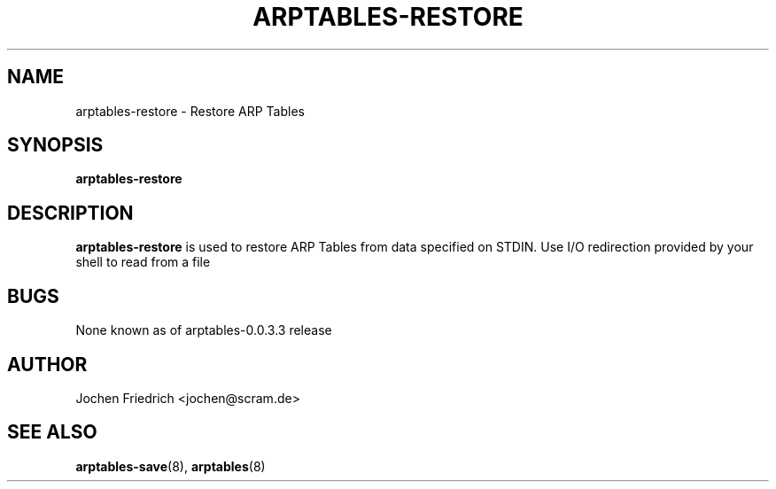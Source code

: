 .TH ARPTABLES-RESTORE 8 "May 08, 2008" "" ""
.\"
.\" Man page written by Jochen Friedrich <jochen@scram.de>
.\" It is based on the iptables-restore man page.
.\"
.\"	This program is free software; you can redistribute it and/or modify
.\"	it under the terms of the GNU General Public License as published by
.\"	the Free Software Foundation; either version 2 of the License, or
.\"	(at your option) any later version.
.\"
.\"	This program is distributed in the hope that it will be useful,
.\"	but WITHOUT ANY WARRANTY; without even the implied warranty of
.\"	MERCHANTABILITY or FITNESS FOR A PARTICULAR PURPOSE.  See the
.\"	GNU General Public License for more details.
.\"
.\"	You should have received a copy of the GNU General Public License
.\"	along with this program; if not, write to the Free Software
.\"	Foundation, Inc., 675 Mass Ave, Cambridge, MA 02139, USA.
.\"
.\"
.SH NAME
arptables-restore \- Restore ARP Tables
.SH SYNOPSIS
.BR "arptables-restore "
.br
.SH DESCRIPTION
.PP
.B arptables-restore
is used to restore ARP Tables from data specified on STDIN. Use 
I/O redirection provided by your shell to read from a file
.SH BUGS
None known as of arptables-0.0.3.3 release
.SH AUTHOR
Jochen Friedrich <jochen@scram.de>
.SH SEE ALSO
.BR arptables-save "(8), " arptables "(8) "

